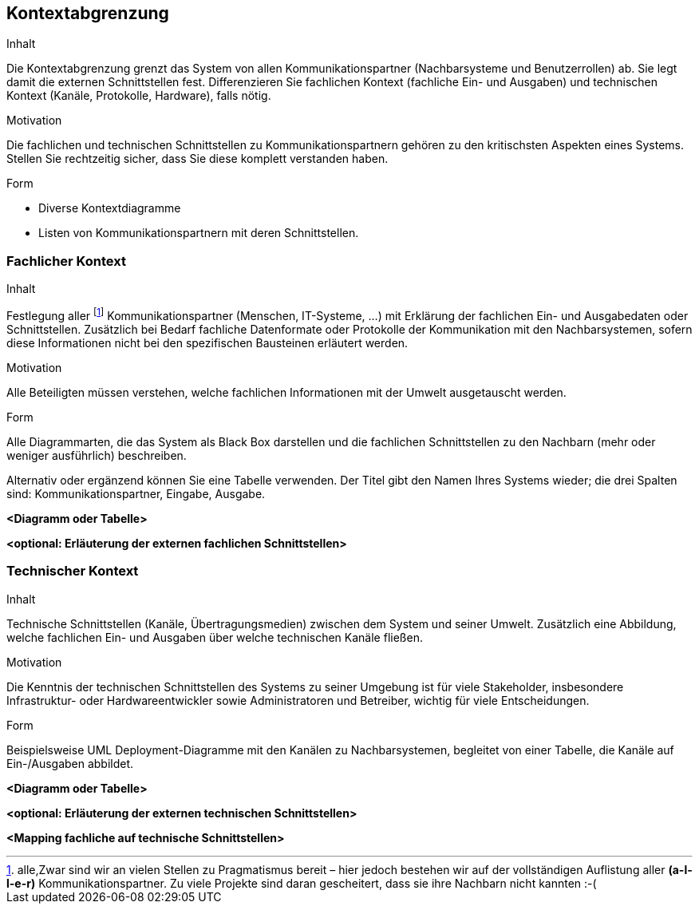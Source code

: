 [[section-system-scope-and-context]]

== Kontextabgrenzung


[role="arc42help"]
****
.Inhalt
Die Kontextabgrenzung grenzt das System von allen Kommunikationspartner (Nachbarsysteme und Benutzerrollen) ab. Sie legt damit die externen Schnittstellen fest. Differenzieren Sie fachlichen Kontext (fachliche Ein- und Ausgaben) und technischen Kontext (Kanäle, Protokolle, Hardware), falls nötig.


.Motivation
Die fachlichen und technischen Schnittstellen zu Kommunikationspartnern gehören zu den kritischsten Aspekten eines Systems. Stellen Sie rechtzeitig sicher, dass Sie diese komplett verstanden haben.

.Form
*  Diverse Kontextdiagramme
*  Listen von Kommunikationspartnern mit deren Schnittstellen.
****


=== Fachlicher Kontext

[role="arc42help"]
****
.Inhalt
Festlegung aller footnote:[alle,Zwar sind wir an vielen Stellen zu Pragmatismus bereit – hier
jedoch bestehen wir auf der vollständigen Auflistung aller *(a-l-l-e-r)* Kommunikationspartner.
Zu viele Projekte sind daran gescheitert, dass sie ihre Nachbarn nicht kannten :-(]
Kommunikationspartner (Menschen, IT-Systeme, ...) mit Erklärung der fachlichen Ein- und Ausgabedaten oder Schnittstellen. Zusätzlich bei Bedarf fachliche Datenformate
oder Protokolle der Kommunikation mit den Nachbarsystemen, sofern diese Informationen nicht bei den spezifischen Bausteinen erläutert werden.

.Motivation
Alle Beteiligten müssen verstehen, welche fachlichen Informationen mit der Umwelt ausgetauscht werden.


.Form
Alle Diagrammarten, die das System als Black Box
darstellen und die fachlichen Schnittstellen zu den Nachbarn (mehr oder weniger ausführlich) beschreiben.

Alternativ oder ergänzend können Sie eine Tabelle verwenden. Der Titel gibt den Namen Ihres Systems wieder; die drei Spalten sind: Kommunikationspartner, Eingabe, Ausgabe.
****

**<Diagramm oder Tabelle>**

**<optional: Erläuterung der externen fachlichen Schnittstellen>**


=== Technischer Kontext

[role="arc42help"]
****
.Inhalt
Technische Schnittstellen (Kanäle, Übertragungsmedien)
zwischen dem System und seiner Umwelt. Zusätzlich eine Abbildung,
welche fachlichen Ein- und Ausgaben über welche technischen Kanäle fließen.


.Motivation
Die Kenntnis der technischen Schnittstellen des Systems zu seiner Umgebung ist für viele Stakeholder, insbesondere Infrastruktur- oder Hardwareentwickler sowie Administratoren und Betreiber, wichtig für viele Entscheidungen.


.Form
Beispielsweise UML Deployment-Diagramme mit den Kanälen zu Nachbarsystemen, begleitet von einer Tabelle, die Kanäle auf Ein-/Ausgaben abbildet.

****

**<Diagramm oder Tabelle>**

**<optional: Erläuterung der externen technischen Schnittstellen>**

**<Mapping fachliche auf technische Schnittstellen>**
